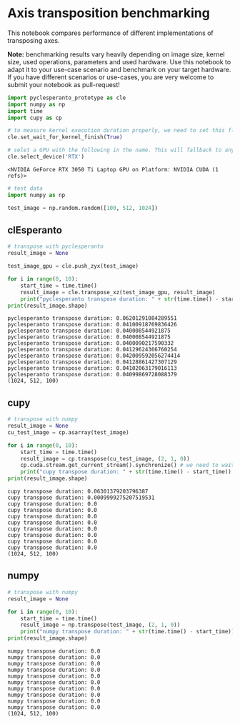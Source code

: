 * Axis transposition benchmarking
  :PROPERTIES:
  :CUSTOM_ID: axis-transposition-benchmarking
  :END:
This notebook compares performance of different implementations of
transposing axes.

*Note:* benchmarking results vary heavily depending on image size,
kernel size, used operations, parameters and used hardware. Use this
notebook to adapt it to your use-case scenario and benchmark on your
target hardware. If you have different scenarios or use-cases, you are
very welcome to submit your notebook as pull-request!

#+begin_src python
import pyclesperanto_prototype as cle
import numpy as np
import time
import cupy as cp

# to measure kernel execution duration properly, we need to set this flag. It will slow down exection of workflows a bit though
cle.set_wait_for_kernel_finish(True)

# selet a GPU with the following in the name. This will fallback to any other GPU if none with this name is found
cle.select_device('RTX')
#+end_src

#+begin_example
<NVIDIA GeForce RTX 3050 Ti Laptop GPU on Platform: NVIDIA CUDA (1 refs)>
#+end_example

#+begin_src python
# test data
import numpy as np

test_image = np.random.random([100, 512, 1024])
#+end_src

** clEsperanto
   :PROPERTIES:
   :CUSTOM_ID: clesperanto
   :END:

#+begin_src python
# transpose with pyclesperanto
result_image = None

test_image_gpu = cle.push_zyx(test_image)

for i in range(0, 10):
    start_time = time.time()
    result_image = cle.transpose_xz(test_image_gpu, result_image)
    print("pyclesperanto transpose duration: " + str(time.time() - start_time))
print(result_image.shape)
#+end_src

#+begin_example
pyclesperanto transpose duration: 0.06201291084289551
pyclesperanto transpose duration: 0.04100918769836426
pyclesperanto transpose duration: 0.040008544921875
pyclesperanto transpose duration: 0.040008544921875
pyclesperanto transpose duration: 0.0400090217590332
pyclesperanto transpose duration: 0.04129624366760254
pyclesperanto transpose duration: 0.042009592056274414
pyclesperanto transpose duration: 0.04128861427307129
pyclesperanto transpose duration: 0.04102063179016113
pyclesperanto transpose duration: 0.04099869728088379
(1024, 512, 100)
#+end_example

** cupy
   :PROPERTIES:
   :CUSTOM_ID: cupy
   :END:

#+begin_src python
# transpose with numpy
result_image = None
cu_test_image = cp.asarray(test_image)

for i in range(0, 10):
    start_time = time.time()
    result_image = cp.transpose(cu_test_image, (2, 1, 0))
    cp.cuda.stream.get_current_stream().synchronize() # we need to wait here to measure time properly
    print("cupy transpose duration: " + str(time.time() - start_time))
print(result_image.shape)
#+end_src

#+begin_example
cupy transpose duration: 0.06301379203796387
cupy transpose duration: 0.0009999275207519531
cupy transpose duration: 0.0
cupy transpose duration: 0.0
cupy transpose duration: 0.0
cupy transpose duration: 0.0
cupy transpose duration: 0.0
cupy transpose duration: 0.0
cupy transpose duration: 0.0
cupy transpose duration: 0.0
(1024, 512, 100)
#+end_example

** numpy
   :PROPERTIES:
   :CUSTOM_ID: numpy
   :END:

#+begin_src python
# transpose with numpy
result_image = None

for i in range(0, 10):
    start_time = time.time()
    result_image = np.transpose(test_image, (2, 1, 0))
    print("numpy transpose duration: " + str(time.time() - start_time))
print(result_image.shape)
#+end_src

#+begin_example
numpy transpose duration: 0.0
numpy transpose duration: 0.0
numpy transpose duration: 0.0
numpy transpose duration: 0.0
numpy transpose duration: 0.0
numpy transpose duration: 0.0
numpy transpose duration: 0.0
numpy transpose duration: 0.0
numpy transpose duration: 0.0
numpy transpose duration: 0.0
(1024, 512, 100)
#+end_example

#+begin_src python
#+end_src
